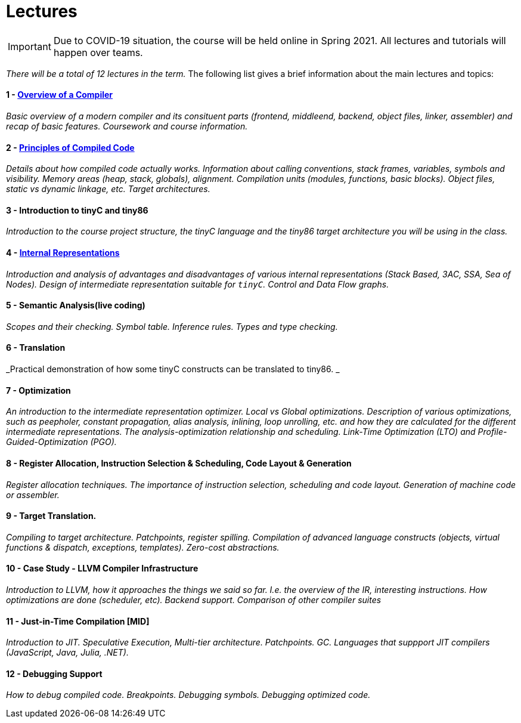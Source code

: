 = Lectures

IMPORTANT: Due to COVID-19 situation, the course will be held online in Spring 2021. All lectures and tutorials will happen over teams. 

_There will be a total of 12 lectures in the term._ The following list gives a brief information about the main lectures and topics:

==== 1 - link:media/NI-GEN-1.pdf[Overview of a Compiler]

_Basic overview of a modern compiler and its consituent parts (frontend, middleend, backend, object files, linker, assembler) and recap of basic features. Coursework and course information._

// slides

==== 2 - link:media/NI-GEN-2.pdf[Principles of Compiled Code]

_Details about how compiled code actually works. Information about calling conventions, stack frames, variables, symbols and visibility. Memory areas (heap, stack, globals), alignment. Compilation units (modules, functions, basic blocks). Object files, static vs dynamic linkage, etc. Target architectures._

// slides, was too long and so spilled to that week's tutorial as well

==== 3 - Introduction to tinyC and tiny86

_Introduction to the course project structure, the tinyC language and the tiny86 target architecture you will be using in the class._

// this should eventually go to first tutorial instead of spillover from architectures

==== 4 - link:media/NI-GEN-3.pdf[Internal Representations]

_Introduction and analysis of advantages and disadvantages of various internal representations (Stack Based, 3AC, SSA, Sea of Nodes). Design of intermediate representation suitable for `tinyC`. Control and Data Flow graphs._  

// slides

==== 5 - Semantic Analysis(live coding)

_Scopes and their checking. Symbol table. Inference rules. Types and type checking._

// Normal slides

==== 6 - Translation

_Practical demonstration of how some tinyC constructs can be translated to tiny86. _

// Live coding. 


==== 7 - Optimization

_An introduction to the intermediate representation optimizer. Local vs Global optimizations. Description of various optimizations, such as peepholer, constant propagation, alias analysis, inlining, loop unrolling, etc. and how they are calculated for the different intermediate representations. The analysis-optimization relationship and scheduling. Link-Time Optimization (LTO) and Profile-Guided-Optimization (PGO)._

==== 8 - Register Allocation, Instruction Selection & Scheduling, Code Layout & Generation

_Register allocation techniques. The importance of instruction selection, scheduling and code layout. Generation of machine code or assembler._

==== 9 - Target Translation.

_Compiling to target architecture. Patchpoints, register spilling. Compilation of advanced language constructs (objects, virtual functions & dispatch, exceptions, templates). Zero-cost abstractions._

==== 10 - Case Study - LLVM Compiler Infrastructure

_Introduction to LLVM, how it approaches the things we said so far. I.e. the overview of the IR, interesting instructions. How optimizations are done (scheduler, etc). Backend support. Comparison of other compiler suites_

// Done by me, unless Andrea wants to

==== 11 - Just-in-Time Compilation [MID]

_Introduction to JIT. Speculative Execution, Multi-tier architecture. Patchpoints. GC. Languages that suppport JIT compilers (JavaScript, Java, Julia, .NET)._

// Guest lecture by Oli

==== 12 - Debugging Support

_How to debug compiled code. Breakpoints. Debugging symbols. Debugging optimized code._

// Guest lecture by Christoph
